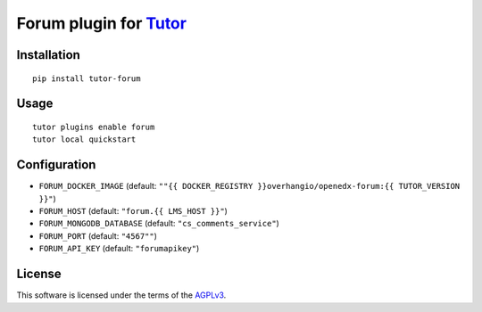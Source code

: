 Forum plugin for `Tutor <https://docs.tutor.overhang.io>`__
============================================================

.. TODO add some information here

Installation
------------

::

    pip install tutor-forum

Usage
-----

::

    tutor plugins enable forum
    tutor local quickstart

Configuration
-------------

- ``FORUM_DOCKER_IMAGE`` (default: ``""{{ DOCKER_REGISTRY }}overhangio/openedx-forum:{{ TUTOR_VERSION }}"``)
- ``FORUM_HOST`` (default: ``"forum.{{ LMS_HOST }}"``)
- ``FORUM_MONGODB_DATABASE`` (default: ``"cs_comments_service"``)
- ``FORUM_PORT`` (default: ``"4567""``)
- ``FORUM_API_KEY`` (default: ``"forumapikey"``)
 
License
-------

This software is licensed under the terms of the `AGPLv3 <https://www.gnu.org/licenses/agpl-3.0.en.html>`__.
